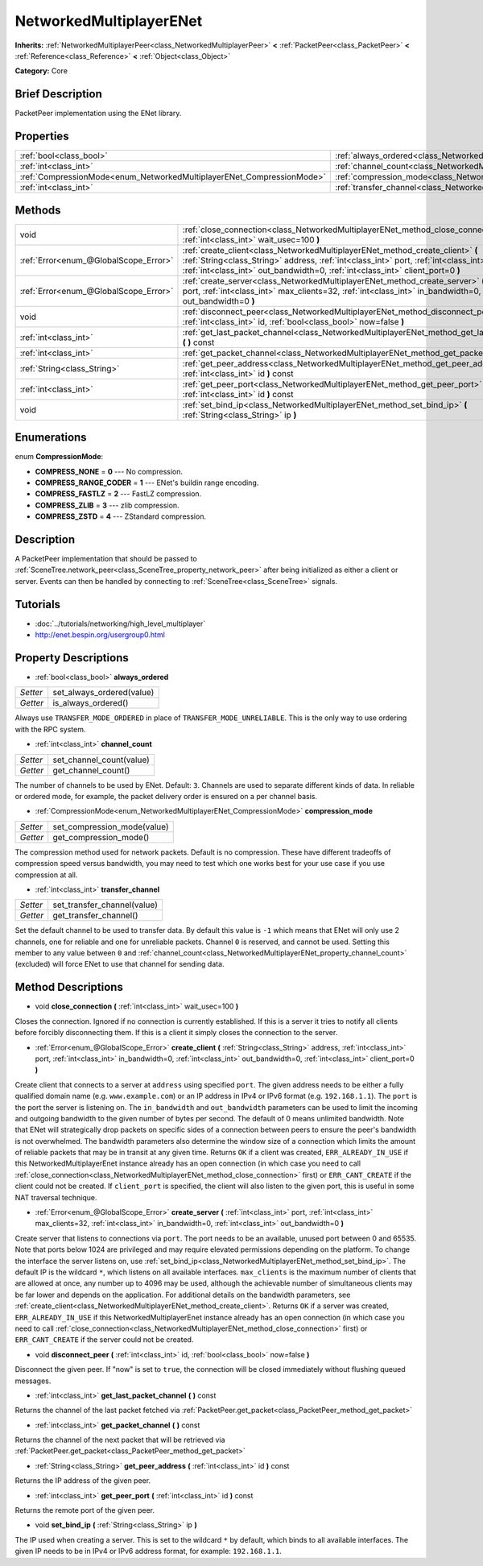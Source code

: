 .. Generated automatically by doc/tools/makerst.py in Godot's source tree.
.. DO NOT EDIT THIS FILE, but the NetworkedMultiplayerENet.xml source instead.
.. The source is found in doc/classes or modules/<name>/doc_classes.

.. _class_NetworkedMultiplayerENet:

NetworkedMultiplayerENet
========================

**Inherits:** :ref:`NetworkedMultiplayerPeer<class_NetworkedMultiplayerPeer>` **<** :ref:`PacketPeer<class_PacketPeer>` **<** :ref:`Reference<class_Reference>` **<** :ref:`Object<class_Object>`

**Category:** Core

Brief Description
-----------------

PacketPeer implementation using the ENet library.

Properties
----------

+-----------------------------------------------------------------------+-----------------------------------------------------------------------------------+
| :ref:`bool<class_bool>`                                               | :ref:`always_ordered<class_NetworkedMultiplayerENet_property_always_ordered>`     |
+-----------------------------------------------------------------------+-----------------------------------------------------------------------------------+
| :ref:`int<class_int>`                                                 | :ref:`channel_count<class_NetworkedMultiplayerENet_property_channel_count>`       |
+-----------------------------------------------------------------------+-----------------------------------------------------------------------------------+
| :ref:`CompressionMode<enum_NetworkedMultiplayerENet_CompressionMode>` | :ref:`compression_mode<class_NetworkedMultiplayerENet_property_compression_mode>` |
+-----------------------------------------------------------------------+-----------------------------------------------------------------------------------+
| :ref:`int<class_int>`                                                 | :ref:`transfer_channel<class_NetworkedMultiplayerENet_property_transfer_channel>` |
+-----------------------------------------------------------------------+-----------------------------------------------------------------------------------+

Methods
-------

+---------------------------------------+-------------------------------------------------------------------------------------------------------------------------------------------------------------------------------------------------------------------------------------------------------------------------+
| void                                  | :ref:`close_connection<class_NetworkedMultiplayerENet_method_close_connection>` **(** :ref:`int<class_int>` wait_usec=100 **)**                                                                                                                                         |
+---------------------------------------+-------------------------------------------------------------------------------------------------------------------------------------------------------------------------------------------------------------------------------------------------------------------------+
| :ref:`Error<enum_@GlobalScope_Error>` | :ref:`create_client<class_NetworkedMultiplayerENet_method_create_client>` **(** :ref:`String<class_String>` address, :ref:`int<class_int>` port, :ref:`int<class_int>` in_bandwidth=0, :ref:`int<class_int>` out_bandwidth=0, :ref:`int<class_int>` client_port=0 **)** |
+---------------------------------------+-------------------------------------------------------------------------------------------------------------------------------------------------------------------------------------------------------------------------------------------------------------------------+
| :ref:`Error<enum_@GlobalScope_Error>` | :ref:`create_server<class_NetworkedMultiplayerENet_method_create_server>` **(** :ref:`int<class_int>` port, :ref:`int<class_int>` max_clients=32, :ref:`int<class_int>` in_bandwidth=0, :ref:`int<class_int>` out_bandwidth=0 **)**                                     |
+---------------------------------------+-------------------------------------------------------------------------------------------------------------------------------------------------------------------------------------------------------------------------------------------------------------------------+
| void                                  | :ref:`disconnect_peer<class_NetworkedMultiplayerENet_method_disconnect_peer>` **(** :ref:`int<class_int>` id, :ref:`bool<class_bool>` now=false **)**                                                                                                                   |
+---------------------------------------+-------------------------------------------------------------------------------------------------------------------------------------------------------------------------------------------------------------------------------------------------------------------------+
| :ref:`int<class_int>`                 | :ref:`get_last_packet_channel<class_NetworkedMultiplayerENet_method_get_last_packet_channel>` **(** **)** const                                                                                                                                                         |
+---------------------------------------+-------------------------------------------------------------------------------------------------------------------------------------------------------------------------------------------------------------------------------------------------------------------------+
| :ref:`int<class_int>`                 | :ref:`get_packet_channel<class_NetworkedMultiplayerENet_method_get_packet_channel>` **(** **)** const                                                                                                                                                                   |
+---------------------------------------+-------------------------------------------------------------------------------------------------------------------------------------------------------------------------------------------------------------------------------------------------------------------------+
| :ref:`String<class_String>`           | :ref:`get_peer_address<class_NetworkedMultiplayerENet_method_get_peer_address>` **(** :ref:`int<class_int>` id **)** const                                                                                                                                              |
+---------------------------------------+-------------------------------------------------------------------------------------------------------------------------------------------------------------------------------------------------------------------------------------------------------------------------+
| :ref:`int<class_int>`                 | :ref:`get_peer_port<class_NetworkedMultiplayerENet_method_get_peer_port>` **(** :ref:`int<class_int>` id **)** const                                                                                                                                                    |
+---------------------------------------+-------------------------------------------------------------------------------------------------------------------------------------------------------------------------------------------------------------------------------------------------------------------------+
| void                                  | :ref:`set_bind_ip<class_NetworkedMultiplayerENet_method_set_bind_ip>` **(** :ref:`String<class_String>` ip **)**                                                                                                                                                        |
+---------------------------------------+-------------------------------------------------------------------------------------------------------------------------------------------------------------------------------------------------------------------------------------------------------------------------+

Enumerations
------------

.. _enum_NetworkedMultiplayerENet_CompressionMode:

.. _class_NetworkedMultiplayerENet_constant_COMPRESS_NONE:

.. _class_NetworkedMultiplayerENet_constant_COMPRESS_RANGE_CODER:

.. _class_NetworkedMultiplayerENet_constant_COMPRESS_FASTLZ:

.. _class_NetworkedMultiplayerENet_constant_COMPRESS_ZLIB:

.. _class_NetworkedMultiplayerENet_constant_COMPRESS_ZSTD:

enum **CompressionMode**:

- **COMPRESS_NONE** = **0** --- No compression.

- **COMPRESS_RANGE_CODER** = **1** --- ENet's buildin range encoding.

- **COMPRESS_FASTLZ** = **2** --- FastLZ compression.

- **COMPRESS_ZLIB** = **3** --- zlib compression.

- **COMPRESS_ZSTD** = **4** --- ZStandard compression.

Description
-----------

A PacketPeer implementation that should be passed to :ref:`SceneTree.network_peer<class_SceneTree_property_network_peer>` after being initialized as either a client or server. Events can then be handled by connecting to :ref:`SceneTree<class_SceneTree>` signals.

Tutorials
---------

- :doc:`../tutorials/networking/high_level_multiplayer`

- `http://enet.bespin.org/usergroup0.html <http://enet.bespin.org/usergroup0.html>`_

Property Descriptions
---------------------

.. _class_NetworkedMultiplayerENet_property_always_ordered:

- :ref:`bool<class_bool>` **always_ordered**

+----------+---------------------------+
| *Setter* | set_always_ordered(value) |
+----------+---------------------------+
| *Getter* | is_always_ordered()       |
+----------+---------------------------+

Always use ``TRANSFER_MODE_ORDERED`` in place of ``TRANSFER_MODE_UNRELIABLE``. This is the only way to use ordering with the RPC system.

.. _class_NetworkedMultiplayerENet_property_channel_count:

- :ref:`int<class_int>` **channel_count**

+----------+--------------------------+
| *Setter* | set_channel_count(value) |
+----------+--------------------------+
| *Getter* | get_channel_count()      |
+----------+--------------------------+

The number of channels to be used by ENet. Default: ``3``. Channels are used to separate different kinds of data. In reliable or ordered mode, for example, the packet delivery order is ensured on a per channel basis.

.. _class_NetworkedMultiplayerENet_property_compression_mode:

- :ref:`CompressionMode<enum_NetworkedMultiplayerENet_CompressionMode>` **compression_mode**

+----------+-----------------------------+
| *Setter* | set_compression_mode(value) |
+----------+-----------------------------+
| *Getter* | get_compression_mode()      |
+----------+-----------------------------+

The compression method used for network packets. Default is no compression. These have different tradeoffs of compression speed versus bandwidth, you may need to test which one works best for your use case if you use compression at all.

.. _class_NetworkedMultiplayerENet_property_transfer_channel:

- :ref:`int<class_int>` **transfer_channel**

+----------+-----------------------------+
| *Setter* | set_transfer_channel(value) |
+----------+-----------------------------+
| *Getter* | get_transfer_channel()      |
+----------+-----------------------------+

Set the default channel to be used to transfer data. By default this value is ``-1`` which means that ENet will only use 2 channels, one for reliable and one for unreliable packets. Channel ``0`` is reserved, and cannot be used. Setting this member to any value between ``0`` and :ref:`channel_count<class_NetworkedMultiplayerENet_property_channel_count>` (excluded) will force ENet to use that channel for sending data.

Method Descriptions
-------------------

.. _class_NetworkedMultiplayerENet_method_close_connection:

- void **close_connection** **(** :ref:`int<class_int>` wait_usec=100 **)**

Closes the connection. Ignored if no connection is currently established. If this is a server it tries to notify all clients before forcibly disconnecting them. If this is a client it simply closes the connection to the server.

.. _class_NetworkedMultiplayerENet_method_create_client:

- :ref:`Error<enum_@GlobalScope_Error>` **create_client** **(** :ref:`String<class_String>` address, :ref:`int<class_int>` port, :ref:`int<class_int>` in_bandwidth=0, :ref:`int<class_int>` out_bandwidth=0, :ref:`int<class_int>` client_port=0 **)**

Create client that connects to a server at ``address`` using specified ``port``. The given address needs to be either a fully qualified domain name (e.g. ``www.example.com``) or an IP address in IPv4 or IPv6 format (e.g. ``192.168.1.1``). The ``port`` is the port the server is listening on. The ``in_bandwidth`` and ``out_bandwidth`` parameters can be used to limit the incoming and outgoing bandwidth to the given number of bytes per second. The default of 0 means unlimited bandwidth. Note that ENet will strategically drop packets on specific sides of a connection between peers to ensure the peer's bandwidth is not overwhelmed. The bandwidth parameters also determine the window size of a connection which limits the amount of reliable packets that may be in transit at any given time. Returns ``OK`` if a client was created, ``ERR_ALREADY_IN_USE`` if this NetworkedMultiplayerEnet instance already has an open connection (in which case you need to call :ref:`close_connection<class_NetworkedMultiplayerENet_method_close_connection>` first) or ``ERR_CANT_CREATE`` if the client could not be created. If ``client_port`` is specified, the client will also listen to the given port, this is useful in some NAT traversal technique.

.. _class_NetworkedMultiplayerENet_method_create_server:

- :ref:`Error<enum_@GlobalScope_Error>` **create_server** **(** :ref:`int<class_int>` port, :ref:`int<class_int>` max_clients=32, :ref:`int<class_int>` in_bandwidth=0, :ref:`int<class_int>` out_bandwidth=0 **)**

Create server that listens to connections via ``port``. The port needs to be an available, unused port between 0 and 65535. Note that ports below 1024 are privileged and may require elevated permissions depending on the platform. To change the interface the server listens on, use :ref:`set_bind_ip<class_NetworkedMultiplayerENet_method_set_bind_ip>`. The default IP is the wildcard ``*``, which listens on all available interfaces. ``max_clients`` is the maximum number of clients that are allowed at once, any number up to 4096 may be used, although the achievable number of simultaneous clients may be far lower and depends on the application. For additional details on the bandwidth parameters, see :ref:`create_client<class_NetworkedMultiplayerENet_method_create_client>`. Returns ``OK`` if a server was created, ``ERR_ALREADY_IN_USE`` if this NetworkedMultiplayerEnet instance already has an open connection (in which case you need to call :ref:`close_connection<class_NetworkedMultiplayerENet_method_close_connection>` first) or ``ERR_CANT_CREATE`` if the server could not be created.

.. _class_NetworkedMultiplayerENet_method_disconnect_peer:

- void **disconnect_peer** **(** :ref:`int<class_int>` id, :ref:`bool<class_bool>` now=false **)**

Disconnect the given peer. If "now" is set to ``true``, the connection will be closed immediately without flushing queued messages.

.. _class_NetworkedMultiplayerENet_method_get_last_packet_channel:

- :ref:`int<class_int>` **get_last_packet_channel** **(** **)** const

Returns the channel of the last packet fetched via :ref:`PacketPeer.get_packet<class_PacketPeer_method_get_packet>`

.. _class_NetworkedMultiplayerENet_method_get_packet_channel:

- :ref:`int<class_int>` **get_packet_channel** **(** **)** const

Returns the channel of the next packet that will be retrieved via :ref:`PacketPeer.get_packet<class_PacketPeer_method_get_packet>`

.. _class_NetworkedMultiplayerENet_method_get_peer_address:

- :ref:`String<class_String>` **get_peer_address** **(** :ref:`int<class_int>` id **)** const

Returns the IP address of the given peer.

.. _class_NetworkedMultiplayerENet_method_get_peer_port:

- :ref:`int<class_int>` **get_peer_port** **(** :ref:`int<class_int>` id **)** const

Returns the remote port of the given peer.

.. _class_NetworkedMultiplayerENet_method_set_bind_ip:

- void **set_bind_ip** **(** :ref:`String<class_String>` ip **)**

The IP used when creating a server. This is set to the wildcard ``*`` by default, which binds to all available interfaces. The given IP needs to be in IPv4 or IPv6 address format, for example: ``192.168.1.1``.

